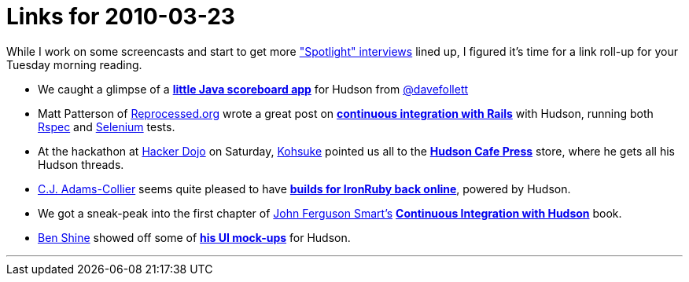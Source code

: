 = Links for 2010-03-23
:page-tags: mailing list
:page-author: rtyler

While I work on some screencasts and start to get more link:/blog/tags/interview["Spotlight" interviews] lined up, I figured it's time for a link roll-up for your Tuesday morning reading.

* We caught a glimpse of a *https://twitpic.com/152xhr[little Java scoreboard app]* for Hudson from https://twitter.com/davefollett[@davefollett]
* Matt Patterson of https://reprocessed.org/[Reprocessed.org] wrote a great post on *https://reprocessed.org/blog/easy_rails_ci_with_hudson[continuous integration with Rails]* with Hudson, running both https://en.wikipedia.org/wiki/RSpec[Rspec] and https://seleniumhq.org/[Selenium] tests.
* At the hackathon at https://twitter.com/hackerdojo[Hacker Dojo] on Saturday, https://twitter.com/kohsukekawa[Kohsuke] pointed us all to the *https://www.cafepress.com/hudson_ci[Hudson Cafe Press]* store, where he gets all his Hudson threads.
* https://twitter.com/cjadamscollier[C.J. Adams-Collier] seems quite pleased to have *https://wp.colliertech.org/cj/?p=795[builds for IronRuby back online]*, powered by Hudson.
* We got a sneak-peak into the first chapter of https://twitter.com/wakaleo[John Ferguson Smart's] *http://www.wakaleo.com/books/continuous-integration-with-hudson-the-book[Continuous Integration with Hudson]* book.
* https://twitter.com/bshine[Ben Shine] showed off some of *https://wiki.jenkins.io/display/JENKINS/UI+Mockups[his UI mock-ups]* for Hudson.

'''
